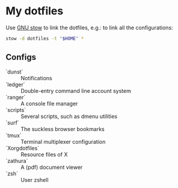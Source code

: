 * My dotfiles

Use [[https://www.gnu.org/software/stow/][GNU stow]] to link the dotfiles, e.g.: to link all the configurations:

#+BEGIN_SRC sh
stow -d dotfiles -t "$HOME" *
#+END_SRC

** Configs

  - `dunst` :: Notifications
  - `ledger` :: Double-entry command line account system
  - `ranger` :: A console file manager
  - `scripts` :: Several scripts, such as dmenu utilities
  - `surf` :: The suckless browser bookmarks
  - `tmux` :: Terminal multiplexer configuration
  - `Xorgdotfiles` :: Resource files of X
  - `zathura` :: A (pdf) document viewer
  - `zsh` :: User zshell
